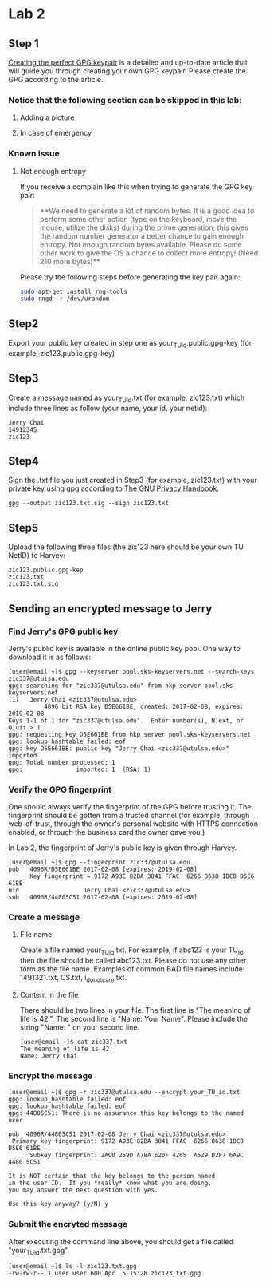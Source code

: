 * Lab 2
** Step 1
[[https://alexcabal.com/creating-the-perfect-gpg-keypair/][Creating the perfect GPG keypair]] is a detailed and up-to-date
   article that will guide you through creating your own GPG
   keypair. Please create the GPG according to the article.
*** Notice that the following section can be skipped in this lab:
**** Adding a picture
**** In case of emergency
*** Known issue
**** Not enough entropy
If you receive a complain like this when trying to generate the GPG key pair:
#+BEGIN_QUOTE
**We need to generate a lot of random bytes. It is a good idea to perform
some other action (type on the keyboard, move the mouse, utilize the
disks) during the prime generation; this gives the random number
generator a better chance to gain enough entropy.
Not enough random bytes available.  Please do some other work to give
the OS a chance to collect more entropy! (Need 210 more bytes)**
#+END_QUOTE
Please try the following steps before generating the key pair again:
#+BEGIN_SRC bash
  sudo apt-get install rng-tools
  sudo rngd -r /dev/urandom
#+END_SRC

** Step2
Export your public key created in step one as
your_TU_id.public.gpg-key (for example, zic123.public.gpg-key)

** Step3
Create a message named as your_TU_id.txt (for example, zic123.txt)
which include three lines as follow (your name, your id, your netid):
#+BEGIN_SRC
Jerry Chai
14912345
zic123
#+END_SRC

** Step4
Sign the .txt file you just created in Step3 (for example, zic123.txt)
with your private key using gpg according to [[https://www.gnupg.org/gph/en/manual/x135.html][The GNU Privacy Handbook]].
#+BEGIN_SRC shell
  gpg --output zic123.txt.sig --sign zic123.txt
#+END_SRC

** Step5
Upload the following three files (the zix123 here should be your own
TU NetID) to Harvey:
#+BEGIN_SRC
zic123.public.gpg-kep
zic123.txt
zic123.txt.sig
#+END_SRC

** Sending an encrypted message to Jerry
*** Find Jerry's GPG public key
Jerry's public key is available in the online public key pool. One way
to download it is as follows:
#+BEGIN_SRC shell
  [user@email ~]$ gpg --keyserver pool.sks-keyservers.net --search-keys zic337@utulsa.edu
  gpg: searching for "zic337@utulsa.edu" from hkp server pool.sks-keyservers.net
  (1)	Jerry Chai <zic337@utulsa.edu>
            4096 bit RSA key D5E661BE, created: 2017-02-08, expires: 2019-02-08
  Keys 1-1 of 1 for "zic337@utulsa.edu".  Enter number(s), N)ext, or Q)uit > 1
  gpg: requesting key D5E661BE from hkp server pool.sks-keyservers.net
  gpg: lookup_hashtable failed: eof
  gpg: key D5E661BE: public key "Jerry Chai <zic337@utulsa.edu>" imported
  gpg: Total number processed: 1
  gpg:               imported: 1  (RSA: 1)
#+END_SRC

*** Verify the GPG fingerprint
One should always verify the fingerprint of the GPG before trusting
it. The fingerprint should be gotten from a trusted channel (for
example, through web-of-trust, through the owner's personal website
with HTTPS connection enabled, or through the business card the owner
gave you.)

In Lab 2, the fingerprint of Jerry's public key is given through Harvey.
#+BEGIN_SRC shell
  [user@email ~]$ gpg --fingerprint zic337@utulsa.edu
  pub   4096R/D5E661BE 2017-02-08 [expires: 2019-02-08]
        Key fingerprint = 9172 A93E 82BA 3841 FFAC  6266 8638 1DC8 D5E6 61BE
  uid                  Jerry Chai <zic337@utulsa.edu>
  sub   4096R/44805C51 2017-02-08 [expires: 2019-02-08]
#+END_SRC

*** Create a message
**** File name
Create a file named your_TU_id.txt. For example, if abc123 is your
TU_id, then the file should be called abc123.txt.  Please do not use
any other form as the file name. Examples of common BAD file names
include: 1491321.txt, CS.txt, i_do_not_care.txt.

**** Content in the file
There should be two lines in your file. The first line is "The meaning
of life is 42.".  The second line is "Name: Your Name". Please include
the string "Name: " on your second line.
#+BEGIN_SRC shell
  [user@email ~]$ cat zic337.txt
  The meaning of life is 42.
  Name: Jerry Chai
#+END_SRC

*** Encrypt the message
#+BEGIN_SRC shell
  [user@email ~]$ gpg -r zic337@utulsa.edu --encrypt your_TU_id.txt
  gpg: lookup_hashtable failed: eof
  gpg: lookup_hashtable failed: eof
  gpg: 44805C51: There is no assurance this key belongs to the named user

  pub  4096R/44805C51 2017-02-08 Jerry Chai <zic337@utulsa.edu>
   Primary key fingerprint: 9172 A93E 82BA 3841 FFAC  6266 8638 1DC8 D5E6 61BE
        Subkey fingerprint: 2AC0 259D A78A 620F 4265  A529 D2F7 6A9C 4480 5C51

  It is NOT certain that the key belongs to the person named
  in the user ID.  If you *really* know what you are doing,
  you may answer the next question with yes.

  Use this key anyway? (y/N) y
#+END_SRC

*** Submit the encryted message
After executing the command line above, you should get a file called
"your_TU_id.txt.gpg".
#+BEGIN_SRC shell
  [user@email ~]$ ls -l zic123.txt.gpg
  -rw-rw-r-- 1 user user 600 Apr  5 15:28 zic123.txt.gpg
#+END_SRC
